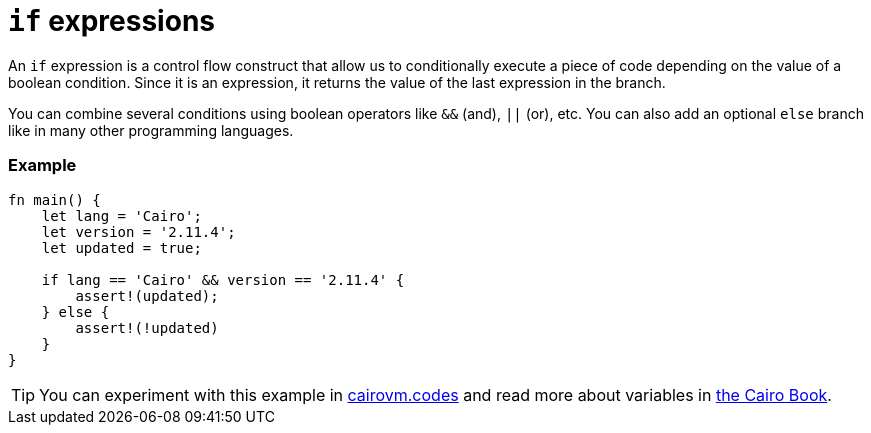 = `if` expressions

An `if` expression is a control flow construct that allow us to conditionally execute a piece of code depending on the value of a boolean condition. Since it is an expression, it returns the value of the last expression in the branch.

You can combine several conditions using boolean operators like `&&` (and), `||` (or), etc. You can also add an optional `else` branch like in many other programming languages.

[discrete]
=== Example

[source,cairo]
----
fn main() {
    let lang = 'Cairo';
    let version = '2.11.4';
    let updated = true;

    if lang == 'Cairo' && version == '2.11.4' {
        assert!(updated);
    } else {
        assert!(!updated)
    }
}
----

:cairovm-codes-link: https://cairovm.codes/?codeType=Cairo&debugMode=Debug%20Sierra&code=EQMwdgBAtghglmAFASggbwDqQjgNgUwBcJcYwBzCAXggHIBheAJwHtaBuLHPIiAN3xMAznBaQatAEwA6AIyzpAFg5duBYgFcADgBMYhfDuoRCTDfk5hVOOCBJlKVCYzitaEAGQf+gkWOoSMvJK7pjY3NwwQkKChACEiNp6BjrIlhEAvhD4uDHo1hEQUTFM8YhxSfqGyAUZWBnAQA
:cairo-book-link: https://book.cairo-lang.org/ch02-05-control-flow.html#if-expressions
[TIP]
====
You can experiment with this example in {cairovm-codes-link}[cairovm.codes^] and read more about variables in {cairo-book-link}[the Cairo Book^].
====